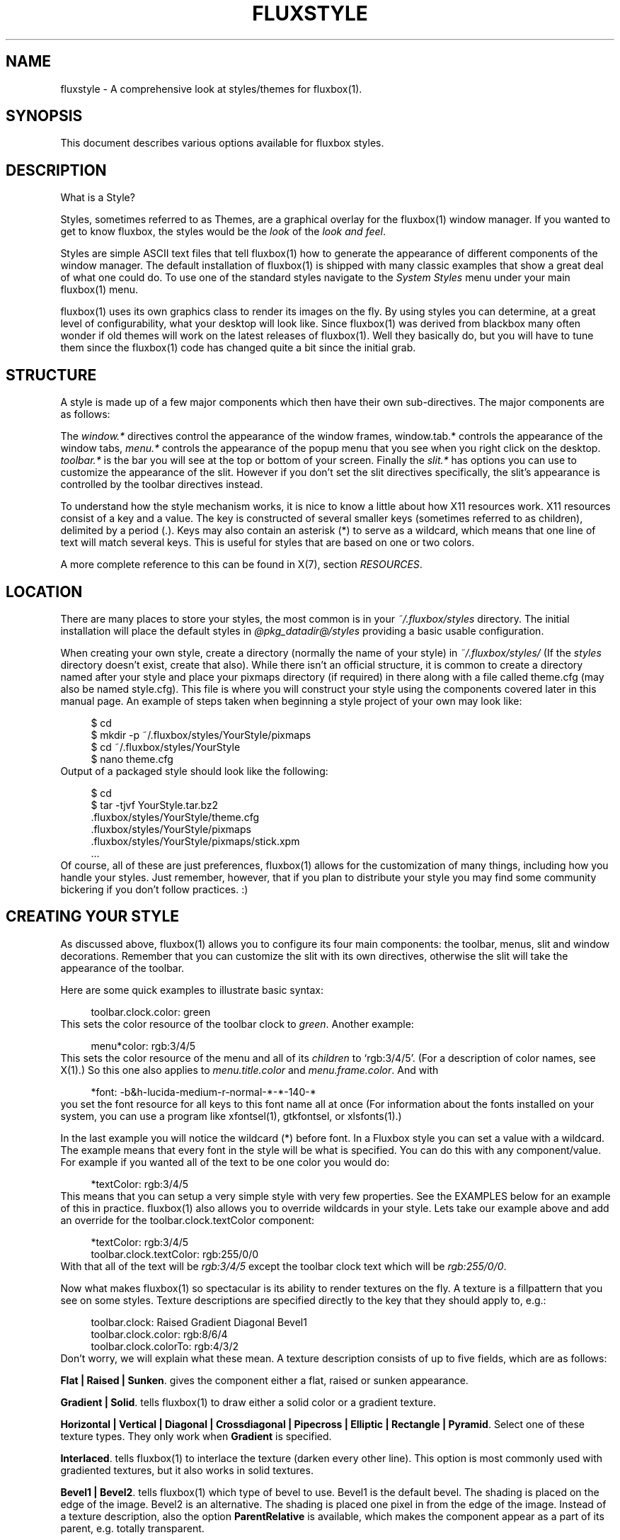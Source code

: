 .\"     Title: fluxstyle
.\"    Author: 
.\" Generator: DocBook XSL Stylesheets v1.71.1 <http://docbook.sf.net/>
.\"      Date: 04/21/2007
.\"    Manual: 
.\"    Source: 
.\"
.TH "FLUXSTYLE" "1" "04/21/2007" "" ""
.\" disable hyphenation
.nh
.\" disable justification (adjust text to left margin only)
.ad l
.SH "NAME"
fluxstyle \- A comprehensive look at styles/themes for fluxbox(1).
.SH "SYNOPSIS"
This document describes various options available for fluxbox styles.
.sp
.SH "DESCRIPTION"
What is a Style?
.sp
Styles, sometimes referred to as Themes, are a graphical overlay for the fluxbox(1) window manager. If you wanted to get to know fluxbox, the styles would be the \fIlook\fR of the \fIlook and feel\fR.
.sp
Styles are simple ASCII text files that tell fluxbox(1) how to generate the appearance of different components of the window manager. The default installation of fluxbox(1) is shipped with many classic examples that show a great deal of what one could do. To use one of the standard styles navigate to the \fISystem Styles\fR menu under your main fluxbox(1) menu.
.sp
fluxbox(1) uses its own graphics class to render its images on the fly. By using styles you can determine, at a great level of configurability, what your desktop will look like. Since fluxbox(1) was derived from blackbox many often wonder if old themes will work on the latest releases of fluxbox(1). Well they basically do, but you will have to tune them since the fluxbox(1) code has changed quite a bit since the initial grab.
.sp
.SH "STRUCTURE"
A style is made up of a few major components which then have their own sub\-directives. The major components are as follows:
.sp
The \fIwindow.*\fR directives control the appearance of the window frames, window.tab.* controls the appearance of the window tabs, \fImenu.*\fR controls the appearance of the popup menu that you see when you right click on the desktop. \fItoolbar.*\fR is the bar you will see at the top or bottom of your screen. Finally the \fIslit.*\fR has options you can use to customize the appearance of the slit. However if you don't set the slit directives specifically, the slit's appearance is controlled by the toolbar directives instead.
.sp
To understand how the style mechanism works, it is nice to know a little about how X11 resources work. X11 resources consist of a key and a value. The key is constructed of several smaller keys (sometimes referred to as children), delimited by a period (.). Keys may also contain an asterisk (*) to serve as a wildcard, which means that one line of text will match several keys. This is useful for styles that are based on one or two colors.
.sp
A more complete reference to this can be found in X(7), section \fIRESOURCES\fR.
.sp
.SH "LOCATION"
There are many places to store your styles, the most common is in your \fI~/.fluxbox/styles\fR directory. The initial installation will place the default styles in \fI@pkg_datadir@/styles\fR providing a basic usable configuration.
.sp
When creating your own style, create a directory (normally the name of your style) in \fI~/.fluxbox/styles/\fR (If the \fIstyles\fR directory doesn't exist, create that also). While there isn't an official structure, it is common to create a directory named after your style and place your pixmaps directory (if required) in there along with a file called theme.cfg (may also be named style.cfg). This file is where you will construct your style using the components covered later in this manual page. An example of steps taken when beginning a style project of your own may look like:
.sp
.sp
.RS 4
.nf
$ cd
$ mkdir \-p ~/.fluxbox/styles/YourStyle/pixmaps
$ cd ~/.fluxbox/styles/YourStyle
$ nano theme.cfg
.fi
.RE
Output of a packaged style should look like the following:
.sp
.sp
.RS 4
.nf
$ cd
$ tar \-tjvf YourStyle.tar.bz2
 .fluxbox/styles/YourStyle/theme.cfg
 .fluxbox/styles/YourStyle/pixmaps
 .fluxbox/styles/YourStyle/pixmaps/stick.xpm
 ...
.fi
.RE
Of course, all of these are just preferences, fluxbox(1) allows for the customization of many things, including how you handle your styles. Just remember, however, that if you plan to distribute your style you may find some community bickering if you don't follow practices. :)
.sp
.SH "CREATING YOUR STYLE"
As discussed above, fluxbox(1) allows you to configure its four main components: the toolbar, menus, slit and window decorations. Remember that you can customize the slit with its own directives, otherwise the slit will take the appearance of the toolbar.
.sp
Here are some quick examples to illustrate basic syntax:
.sp
.sp
.RS 4
.nf
toolbar.clock.color: green
.fi
.RE
This sets the color resource of the toolbar clock to \fIgreen\fR. Another example:
.sp
.sp
.RS 4
.nf
menu*color:     rgb:3/4/5
.fi
.RE
This sets the color resource of the menu and all of its \fIchildren\fR to `rgb:3/4/5'. (For a description of color names, see X(1).) So this one also applies to \fImenu.title.color\fR and \fImenu.frame.color\fR. And with
.sp
.sp
.RS 4
.nf
*font:  \-b&h\-lucida\-medium\-r\-normal\-*\-*\-140\-*
.fi
.RE
you set the font resource for all keys to this font name all at once (For information about the fonts installed on your system, you can use a program like xfontsel(1), gtkfontsel, or xlsfonts(1).)
.sp
In the last example you will notice the wildcard (*) before font. In a Fluxbox style you can set a value with a wildcard. The example means that every font in the style will be what is specified. You can do this with any component/value. For example if you wanted all of the text to be one color you would do:
.sp
.sp
.RS 4
.nf
*textColor:  rgb:3/4/5
.fi
.RE
This means that you can setup a very simple style with very few properties. See the EXAMPLES below for an example of this in practice. fluxbox(1) also allows you to override wildcards in your style. Lets take our example above and add an override for the toolbar.clock.textColor component:
.sp
.sp
.RS 4
.nf
*textColor: rgb:3/4/5
toolbar.clock.textColor: rgb:255/0/0
.fi
.RE
With that all of the text will be \fIrgb:3/4/5\fR except the toolbar clock text which will be \fIrgb:255/0/0\fR.
.sp
Now what makes fluxbox(1) so spectacular is its ability to render textures on the fly. A texture is a fillpattern that you see on some styles. Texture descriptions are specified directly to the key that they should apply to, e.g.:
.sp
.sp
.RS 4
.nf
toolbar.clock:  Raised Gradient Diagonal Bevel1
toolbar.clock.color:    rgb:8/6/4
toolbar.clock.colorTo:  rgb:4/3/2
.fi
.RE
Don't worry, we will explain what these mean. A texture description consists of up to five fields, which are as follows:
.sp
.PP
\fBFlat | Raised | Sunken\fR. gives the component either a flat, raised or sunken appearance.
.PP
\fBGradient | Solid\fR. tells fluxbox(1) to draw either a solid color or a gradient texture.
.PP
\fBHorizontal | Vertical | Diagonal | Crossdiagonal | Pipecross | Elliptic | Rectangle | Pyramid\fR. Select one of these texture types. They only work when
\fBGradient\fR
is specified.
.PP
\fBInterlaced\fR. tells fluxbox(1) to interlace the texture (darken every other line). This option is most commonly used with gradiented textures, but it also works in solid textures.
.PP
\fBBevel1 | Bevel2\fR. tells fluxbox(1) which type of bevel to use. Bevel1 is the default bevel. The shading is placed on the edge of the image. Bevel2 is an alternative. The shading is placed one pixel in from the edge of the image.
Instead of a texture description, also the option \fBParentRelative\fR is available, which makes the component appear as a part of its parent, e.g. totally transparent.
.sp
Or for even more possibilities Pixmap. If pixmap texture is specified (it might not be necessary on every occasion) the pixmap file is specified in a separate pixmap resource.
.sp
.sp
.RS 4
.nf
toolbar.clock: pixmap
toolbar.clock.pixmap: clock_background.xpm
.fi
.RE
This feature might need some investigation, reports say that sometimes the resources color and colorTo must be set and then they may not be set.
.sp
All gradiented textures are composed of two color values: the \fIcolor\fR and \fIcolorTo\fR resources. When \fBInterlaced\fR is used in \fBSolid\fR mode, the \fIcolorTo\fR resource is used to find the interlacing color.
.sp
.SH "A WORD ABOUT FONTS"
We should comment about fonts before we move on to the complete component list. fluxbox(1) supports different options for text. These options currently include bold, halo and shadow. To set these do this: fontname\-size:options for any of the font components in the style file. For example:
.sp
.sp
.RS 4
.nf
menu.title.font: sans\-8:bold,shadow
.fi
.RE
The latest versions of fluxbox(1) (> 0.9.8) also support different values for these text options. The possibilities are as follows:
.sp
.sp
.RS 4
.nf
\-\-\-\-\-\-\-\-
Shadow color=<colorname> offsetx=<integer> offsety=<integer> Halo color=<colorname>
\-\-\-\-\-\-\-\-
.fi
.RE
For the case of completeness, here are some real world examples:
.sp
.sp
.RS 4
.nf
*.font: Verdana\-10:bold,shadow:offsetx=2;offsety=4;color=green
*.font: Verdana\-10:halo:color=blue
.fi
.RE
Of course this could all be placed on one line. Also note that for the offset options, negative integers are allowed.
.sp
.SS "FONT PROBLEMS"
If you have problems installing fonts or getting them to work, you should read the docs page at xfree.org. Here is a link to one of these: \fIhttp://xfree.org/4.3.0/fonts2.html#3\fR
.sp
.SH "FULL COMPONENT LIST"
Here is the exhaustive component list for fluxbox(1) styles. Each one is listed with their type of value required. Comments in a style file are preceded with an exclamation point (!) which we also use here so that these can be pasted into a new theme.cfg to be customized appropiately. Please note that in order to keep styles consistent it is often the practice of stylists to provide all of the theme\-items in their style file even if they are not used. This allows the user the ease of changing different components.
.sp
.SH "WINDOW OPTIONS"
Many, many things you can do with window design in fluxbox(1), below are your options. Have fun.
.sp
.sp
.RS 4
.nf
\-\-\-\-\-\-\-\-\-\-\-\-\-\-\-\-\-\-\-\-\-\-\-\-\-\-\-\-\-\-\-\-\-\-\-\-\-\-\-\-\-
window.bevelWidth:              <integer>
window.borderColor:             <color>
window.borderWidth:             <integer>
window.button.focus: <texture type>
window.button.focus.color:  <color>
window.button.focus.colorTo: <color>
window.button.focus.picColor:   <color>
window.button.focus.pixmap:     <filename>
window.button.pressed: <texture type>
window.button.pressed.color:  <color>
window.button.pressed.colorTo: <color>
window.button.pressed.pixmap:   <filename>
window.button.unfocus:          <texture type>
window.button.unfocus.color:    <color>
window.button.unfocus.colorTo:  <color>
window.button.unfocus.picColor: <color>
window.button.unfocus.pixmap:   <filename>
window.close.pixmap:            <filename>
window.close.pressed.pixmap:    <filename>
window.close.unfocus.pixmap:    <filename>
window.font:                    <font>
window.frame.focusColor:        <color>
window.frame.unfocusColor:      <color>
window.grip.focus: <texture type>
window.grip.focus.color:  <color>
window.grip.focus.colorTo: <color>
window.grip.focus.pixmap:       <filename>
window.grip.unfocus: <texture type>
window.grip.unfocus.color:  <color>
window.grip.unfocus.colorTo: <color>
window.grip.unfocus.pixmap:     <filename>
window.handle.focus:            <texture type>
window.handle.focus.color:      <color>
window.handle.focus.colorTo:    <color>
window.handle.focus.pixmap:     <filename>
window.handle.unfocus:          <texture type>
window.handle.unfocus.color:    <color>
window.handle.unfocus.colorTo:  <color>
window.handle.unfocus.pixmap:   <filename>
window.handleWidth:             <integer>
window.iconify.pixmap:          <filename>
window.iconify.pressed.pixmap:  <filename>
window.iconify.unfocus.pixmap:  <filename>
window.justify:                 <{Left|Right|Center}>
window.label.active:            <texture type>
window.label.active.textColor:  <color>
window.label.focus:             <texture type>
window.label.focus.color:       <color>
window.label.focus.colorTo:     <color>
window.label.focus.pixmap:      <filename>
window.label.unfocus:           <texture type>
window.label.unfocus.color:     <color>
window.label.unfocus.colorTo:   <color>
window.label.unfocus.pixmap:    <filename>
window.label.focus.textColor: <color>
window.label.unfocus.textColor: <color>
window.maximize.pixmap: <filename>
window.maximize.pressed.pixmap: <filename>
window.maximize.unfocus.pixmap: <filename>
window.roundCorners:            <{Top|Bottom}{Left|Right}>
window.shade.pixmap: <filename>
window.shade.pressed.pixmap: <filename>
window.shade.unfocus.pixmap:    <filename>
window.stick.pixmap: <filename>
window.stick.pressed.pixmap: <filename>
window.stick.unfocus.pixmap:    <filename>
window.stuck.pixmap: <filename>
window.stuck.unfocus.pixmap: <filename>
window.title.focus:             <texture type>
window.title.focus.color:       <color>
window.title.focus.colorTo:     <color>
window.title.focus.pixmap:      <filename>
window.title.height:            <integer>
window.title.unfocus:           <texture type>
window.title.unfocus.color:     <color>
window.title.unfocus.colorTo:   <color>
window.title.unfocus.pixmap:    <filename>
\-\-\-\-\-\-\-\-\-\-\-\-\-\-\-\-\-\-\-\-\-\-\-\-\-\-\-\-\-\-\-\-\-\-\-\-\-\-\-\-\-
.fi
.RE
.SH "MENU OPTIONS"
Everything you need to make your menu look pretty.
.sp
.sp
.RS 4
.nf
\-\-\-\-\-\-\-\-\-\-\-\-\-\-\-\-\-\-\-\-\-\-\-\-\-\-\-\-\-\-\-\-\-\-\-\-\-\-\-\-\-
menu.bevelWidth:                <integer>
menu.borderColor:               <color>
menu.borderWidth:               <integer>
menu.bullet:                    <{empty|square|triangle|diamond}>
menu.bullet.position:           <{left|right}>
menu.frame:                     <texture type>
menu.frame.color:               <color>
menu.frame.colorTo:             <color>
menu.frame.disableColor:        <color>
menu.frame.font:                <font>
menu.frame.justify:             <{Left|Right|Center}>
menu.frame.pixmap:              <filename>
menu.frame.textColor:           <color>
menu.hilite:                    <texture type>
menu.hilite.color:              <color>
menu.hilite.colorTo:            <color>
menu.hilite.pixmap:             <filename>
menu.hilite.textColor:          <color>
menu.itemHeight:                <integer>
menu.title:                     <texture type>
menu.title.color:               <color>
menu.title.colorTo:             <color>
menu.title.font:                <font>
menu.title.pixmap:              <filename>
menu.title.textColor:           <color>
menu.title.justify:             <{Left|Right|Center}>
menu.titleHeight:               <integer>
menu.roundCorners:              <{Top|Bottom}{Left|Right}>
menu.selected.pixmap:           <filename>
menu.submenu.pixmap:            <filename>
menu.unselected.pixmap:         <filename>
\-\-\-\-\-\-\-\-\-\-\-\-\-\-\-\-\-\-\-\-\-\-\-\-\-\-\-\-\-\-\-\-\-\-\-\-\-\-\-\-\-
.fi
.RE
.SH "BACKGROUND"
Every style must specify the background option. If you don't want your style to change the user's background, then use `background: none'. The options `centered', `aspect', `tiled', and `fullscreen' require the `background.pixmap' resource to contain a valid file name. The `random' option requires `background.pixmap' to contain a valid directory name. For these options, fluxbox(1) will call fbsetbg(1) to set the background. The options `gradient', `solid', and `mod' all require `background.color' to be set. `gradient' and `mod' both require `background.colorTo'. `mod' requires `background.modX' and `background.modY' to be set as well. These options will be passed to fbsetroot(1) to set the background.
.sp
.sp
.RS 4
.nf
background: centered|aspect|tiled|fullscreen|random|solid|gradient <texture>|mod|none
background.pixmap: <file or directory>
background.color: <color>
background.colorTo: <color>
background.modX: <integer>
background.modY: <integer>
.fi
.RE
.SH "SLIT"
Here are all of the options for the slit.
.sp
.sp
.RS 4
.nf
\-\-\-\-\-\-\-\-\-\-\-\-\-\-\-\-\-\-\-\-\-\-\-\-\-\-\-\-\-\-\-\-\-\-\-\-\-\-\-\-\-
slit: <texture type>
slit.bevelWidth: <integer>
slit.borderColor: <color>
slit.borderWidth:               <integer>
slit.color:                     <color>
slit.colorTo:                   <color>
slit.pixmap:                    <filename>
\-\-\-\-\-\-\-\-\-\-\-\-\-\-\-\-\-\-\-\-\-\-\-\-\-\-\-\-\-\-\-\-\-\-\-\-\-\-\-\-\-
.fi
.RE
.SH "TOOLBAR OPTIONS"
Below you will find all of the configuration possibilities for the toolbar. The list is pretty extensive and offers you many options to make your toolbar look just the way you want it.
.sp
.sp
.RS 4
.nf
\-\-\-\-\-\-\-\-\-\-\-\-\-\-\-\-\-\-\-\-\-\-\-\-\-\-\-\-\-\-\-\-\-\-\-\-\-\-\-\-\-
toolbar: <texture type>
toolbar.bevelWidth:             <integer (0\-255)>
toolbar.borderColor:            <color>
toolbar.borderWidth:            <integer>
toolbar.button.scale:           <integer>
toolbar.color:  <color>
toolbar.colorTo: <color>
toolbar.clock: <texture type>
toolbar.clock.borderColor:      <color>
toolbar.clock.borderWidth:      <integer>
toolbar.clock.font:             <font>
toolbar.clock.justify:          <{Left|Right|Center}>
toolbar.clock.pixmap:  <filename>
toolbar.clock.color:  <color>
toolbar.clock.colorTo: <color>
toolbar.clock.textColor:        <color>
toolbar.height:                 <integer>
toolbar.iconbar.focused: <texture type>
toolbar.iconbar.focused.color:  <color>
toolbar.iconbar.focused.colorTo:<color>
toolbar.iconbar.focused.pixmap: <filename>
toolbar.iconbar.unfocused: <texture type>
toolbar.iconbar.unfocused.color:  <color>
toolbar.iconbar.unfocused.colorTo: <color>
toolbar.iconbar.unfocused.pixmap:       <filename>
toolbar.iconbar.empty: <texture type>
toolbar.iconbar.empty.color:  <color>
toolbar.iconbar.empty.colorTo: <color>
toolbar.iconbar.empty.pixmap:   <filename>
toolbar.iconbar.focused.borderColor: <color>
toolbar.iconbar.focused.borderWidth:    <integer>
toolbar.iconbar.unfocused.borderColor: <color>
toolbar.iconbar.unfocused.borderWidth:  <integer>
toolbar.iconbar.borderColor: <color>
toolbar.iconbar.borderWidth:            <integer>
toolbar.iconbar.focused.font: <font>
toolbar.iconbar.focused.justify:        <{Left|Right|Center}>
toolbar.iconbar.focused.textColor: <color>
toolbar.iconbar.unfocused.font: <font>
toolbar.iconbar.unfocused.justify:      <{Left|Right|Center}>
toolbar.iconbar.unfocused.textColor: <color>
toolbar.pixmap:                 <filename>
toolbar.shaped:                 <boolean>
toolbar.workspace.font:         <font>
toolbar.workspace.justify:      <{Left|Right|Center}>
toolbar.workspace.textColor:    <color>
toolbar.workspace:              <texture type>
toolbar.workspace.borderColor:  <color>
toolbar.workspace.borderWidth:  <integer>
toolbar.workspace.color:        <color>
toolbar.workspace.colorTo:      <color>
toolbar.workspace.pixmap:       <filename>
\-\-\-\-\-\-\-\-\-\-\-\-\-\-\-\-\-\-\-\-\-\-\-\-\-\-\-\-\-\-\-\-\-\-\-\-\-\-\-\-\-
.fi
.RE
.SH "EXAMPLES"
This list may seem intimidating, but remember, when you create your own style you can easily set a majority of these keys with a single component. For an example of this:
.sp
.sp
.RS 4
.nf
\-\-\-\-\-\-\-\-\-\-\-\-\-\-\-\-\-\-\-\-\-\-\-\-\-\-\-\-\-\-\-\-\-\-\-\-\-\-\-\-\-
*color: slategrey
*colorTo:       darkslategrey
*unfocus.color: darkslategrey
*unfocus.colorTo:       black
*textColor:     white
*unfocus.textColor:     lightgrey
*font:  lucidasans\-10
\-\-\-\-\-\-\-\-\-\-\-\-\-\-\-\-\-\-\-\-\-\-\-\-\-\-\-\-\-\-\-\-\-\-\-\-\-\-\-\-\-
.fi
.RE
This sets nice defaults for many components.
.sp
.SH "COLOR FORMATS"
These are the color formats for styles:
.sp
.sp
.RS 4
.nf
#000000 (Hexadecimal)
rgb:<0\-255>/<0\-255>/<0\-255>
.fi
.RE
See /usr/share/X11/rgb.txt for an explaination.
.sp
.SH "AUTHOR AND CREDITS"
Blackbox was written and maintained by Brad Hughes <blackbox@alug.org> and Jeff Raven <jraven@psu.edu>.
.sp
fluxbox(1) is written and maintained by Henrik Kinnunen <fluxgen@fluxbox.org> with contributions and patches merged from many individuals around the world.
.sp
The Official fluxbox(1) website: \fIhttp://www.fluxbox.org\fR You can find a lot of styles here: \fIhttp://tenr.de/\fR
.sp
This manpage was composed from various resources including the official documentation, fluxbox(1) man page and numerous other resources by Curt "Asenchi" Micol. If you notice any errors or problems with this page, please contact him here: <asenchi@asenchi.com> and using the great contributions of <grubert@users.sourceforge.net>. Numerous other languages could be available if someone jumps in.
.sp
.SH "SEE ALSO"
fluxbox(1) fbsetbg(1) fbsetroot(1)
.sp
